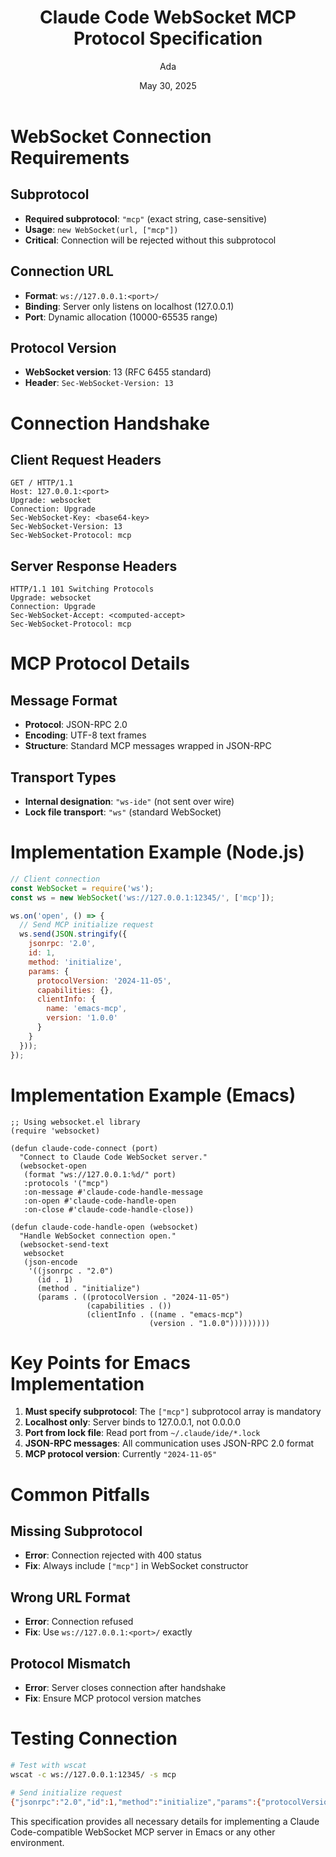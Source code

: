 #+TITLE: Claude Code WebSocket MCP Protocol Specification
#+AUTHOR: Ada
#+DATE: May 30, 2025

* WebSocket Connection Requirements

** Subprotocol
- *Required subprotocol*: ="mcp"= (exact string, case-sensitive)
- *Usage*: =new WebSocket(url, ["mcp"])=
- *Critical*: Connection will be rejected without this subprotocol

** Connection URL
- *Format*: =ws://127.0.0.1:<port>/=
- *Binding*: Server only listens on localhost (127.0.0.1)
- *Port*: Dynamic allocation (10000-65535 range)

** Protocol Version
- *WebSocket version*: 13 (RFC 6455 standard)
- *Header*: =Sec-WebSocket-Version: 13=

* Connection Handshake

** Client Request Headers
#+BEGIN_EXAMPLE
GET / HTTP/1.1
Host: 127.0.0.1:<port>
Upgrade: websocket
Connection: Upgrade
Sec-WebSocket-Key: <base64-key>
Sec-WebSocket-Version: 13
Sec-WebSocket-Protocol: mcp
#+END_EXAMPLE

** Server Response Headers
#+BEGIN_EXAMPLE
HTTP/1.1 101 Switching Protocols
Upgrade: websocket
Connection: Upgrade
Sec-WebSocket-Accept: <computed-accept>
Sec-WebSocket-Protocol: mcp
#+END_EXAMPLE

* MCP Protocol Details

** Message Format
- *Protocol*: JSON-RPC 2.0
- *Encoding*: UTF-8 text frames
- *Structure*: Standard MCP messages wrapped in JSON-RPC

** Transport Types
- *Internal designation*: ="ws-ide"= (not sent over wire)
- *Lock file transport*: ="ws"= (standard WebSocket)

* Implementation Example (Node.js)

#+BEGIN_SRC javascript
// Client connection
const WebSocket = require('ws');
const ws = new WebSocket('ws://127.0.0.1:12345/', ['mcp']);

ws.on('open', () => {
  // Send MCP initialize request
  ws.send(JSON.stringify({
    jsonrpc: '2.0',
    id: 1,
    method: 'initialize',
    params: {
      protocolVersion: '2024-11-05',
      capabilities: {},
      clientInfo: {
        name: 'emacs-mcp',
        version: '1.0.0'
      }
    }
  }));
});
#+END_SRC

* Implementation Example (Emacs)

#+BEGIN_SRC elisp
;; Using websocket.el library
(require 'websocket)

(defun claude-code-connect (port)
  "Connect to Claude Code WebSocket server."
  (websocket-open
   (format "ws://127.0.0.1:%d/" port)
   :protocols '("mcp")
   :on-message #'claude-code-handle-message
   :on-open #'claude-code-handle-open
   :on-close #'claude-code-handle-close))

(defun claude-code-handle-open (websocket)
  "Handle WebSocket connection open."
  (websocket-send-text
   websocket
   (json-encode
    '((jsonrpc . "2.0")
      (id . 1)
      (method . "initialize")
      (params . ((protocolVersion . "2024-11-05")
                 (capabilities . ())
                 (clientInfo . ((name . "emacs-mcp")
                               (version . "1.0.0")))))))))
#+END_SRC

* Key Points for Emacs Implementation

1. *Must specify subprotocol*: The =["mcp"]= subprotocol array is mandatory
2. *Localhost only*: Server binds to 127.0.0.1, not 0.0.0.0
3. *Port from lock file*: Read port from =~/.claude/ide/*.lock=
4. *JSON-RPC messages*: All communication uses JSON-RPC 2.0 format
5. *MCP protocol version*: Currently ="2024-11-05"=

* Common Pitfalls

** Missing Subprotocol
- *Error*: Connection rejected with 400 status
- *Fix*: Always include =["mcp"]= in WebSocket constructor

** Wrong URL Format
- *Error*: Connection refused
- *Fix*: Use =ws://127.0.0.1:<port>/= exactly

** Protocol Mismatch
- *Error*: Server closes connection after handshake
- *Fix*: Ensure MCP protocol version matches

* Testing Connection

#+BEGIN_SRC bash
# Test with wscat
wscat -c ws://127.0.0.1:12345/ -s mcp

# Send initialize request
{"jsonrpc":"2.0","id":1,"method":"initialize","params":{"protocolVersion":"2024-11-05","capabilities":{},"clientInfo":{"name":"test","version":"1.0"}}}
#+END_SRC

This specification provides all necessary details for implementing a Claude Code-compatible WebSocket MCP server in Emacs or any other environment.